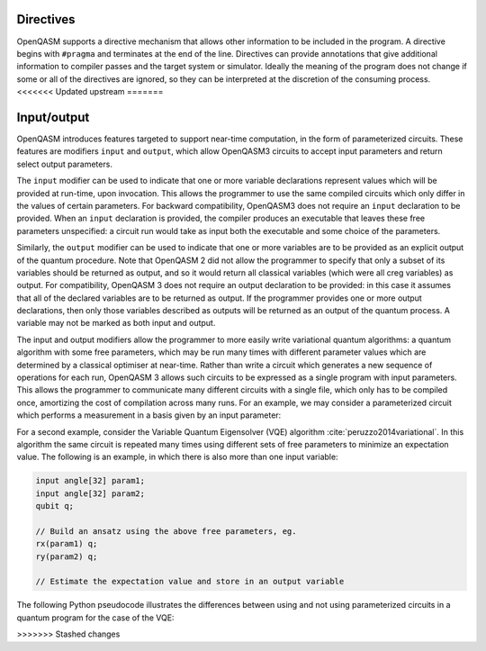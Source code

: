 Directives
==========

OpenQASM supports a directive mechanism that allows other information to
be included in the program. A directive begins with ``#pragma`` and
terminates at the end of the line. Directives can provide annotations
that give additional information to compiler passes and the target
system or simulator. Ideally the meaning of the program does not change
if some or all of the directives are ignored, so they can be interpreted
at the discretion of the consuming process.
<<<<<<< Updated upstream
=======

Input/output
============

OpenQASM introduces features targeted to support near-time computation, in
the form of parameterized circuits. These features are modifiers ``input``
and ``output``, which allow OpenQASM3 circuits to accept input parameters
and return select output parameters.

The ``input`` modifier can be used to indicate that one or more variable
declarations represent values which will be provided at run-time, upon
invocation. This allows the programmer to use the same compiled circuits
which only differ in the values of certain parameters. For backward compatibility,
OpenQASM3 does not require an ``input`` declaration to be provided. When
an ``input`` declaration is provided, the compiler produces an executable
that leaves these free parameters unspecified: a circuit run would take as
input both the executable and some choice of the parameters.

Similarly, the ``output`` modifier can be used to indicate that one or more variables
are to be provided as an explicit output of the quantum procedure. Note that
OpenQASM 2 did not allow the programmer to specify that only a subset of its
variables should be returned as output, and so it would return all classical
variables (which were all creg variables) as output. For compatibility, 
OpenQASM 3 does not require an output declaration to be provided: in this 
case it assumes that all of the declared variables are to be returned as
output. If the programmer provides one or more output declarations, then only
those variables described as outputs will be returned as an output of the 
quantum process. A variable may not be marked as both input and output.

The input and output modifiers allow the programmer to more easily write 
variational quantum algorithms: a quantum algorithm with some free parameters,
which may be run many times with different parameter values which are determined
by a classical optimiser at near-time. Rather than write a circuit which
generates a new sequence of operations for each run, OpenQASM 3 allows such
circuits to be expressed as a single program with input parameters. This 
allows the programmer to communicate many different circuits with a single
file, which only has to be compiled once, amortizing the cost of compilation
across many runs. For an example, we may consider a parameterized circuit which
performs a measurement in a basis given by an input parameter:

.. code-block:: c
   :force:

    input int[16] basis; // 0 = X basis, 1 = Y basis, 2 = Z basis
    output bit result;
    qubit q;

    // Some complicated circuit...

    if (basis == 0) {h q;}
    else if (basis == 1) {rx(π/2) q;}
    result = measure q;

For a second example, consider the Variable Quantum Eigensolver (VQE) algorithm :cite:`peruzzo2014variational`.
In this algorithm the same circuit is repeated
many times using different sets of free parameters to minimize an expectation 
value. The following is an example, in which there is also more than one input
variable:

.. code-block:: c

    input angle[32] param1;
    input angle[32] param2;
    qubit q;

    // Build an ansatz using the above free parameters, eg.
    rx(param1) q;
    ry(param2) q;

    // Estimate the expectation value and store in an output variable

The following Python pseudocode illustrates the differences between using and
not using parameterized circuits in a quantum program for the case of the VQE:

.. code-block:: python
   :force:

    # Example without using parametric circuits:

    for theta in thetas:
        # Create an OpenQASM circuit with θ defined
        circuit = subsitute_theta(read("circuit.qasm"))

        # The slow compilation step is run on each iteration of the inner loop
        binary = compile_qasm(circuit)
        result = run_program(binary)

    # Example using parametric circuits:

    # parametric_circuit.qasm begins with the line "input angle θ;"
    circuit = read("parametric_circuit.qasm")

    # The slow compilation step only happens once
    binary = compile_qasm(circuit)

    for theta in thetas:
        # Each iteration of the inner loop is reduced to only running the circuit
        result = run_program(binary, θ=theta)
>>>>>>> Stashed changes
